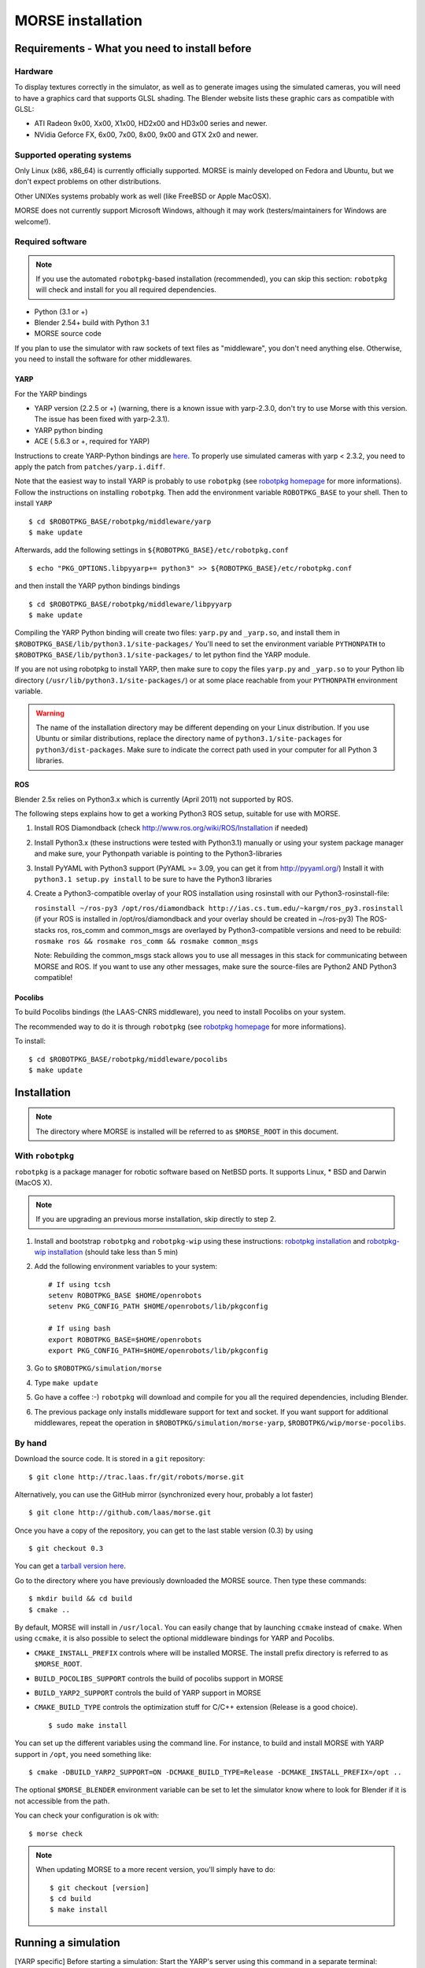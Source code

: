 MORSE installation 
==================

Requirements - What you need to install before 
----------------------------------------------

Hardware
++++++++

To display textures correctly in the simulator, as well as to generate images using the simulated cameras, you will need to have a graphics card that supports GLSL shading. The Blender website lists these graphic cars as compatible with GLSL:

- ATI Radeon 9x00, Xx00, X1x00, HD2x00 and HD3x00 series and newer.
- NVidia Geforce FX, 6x00, 7x00, 8x00, 9x00 and GTX 2x0 and newer.

Supported operating systems
+++++++++++++++++++++++++++

Only Linux (x86, x86_64) is currently officially supported. MORSE is mainly
developed on Fedora and Ubuntu, but we don't expect problems on other
distributions.

Other UNIXes systems probably work as well (like FreeBSD or Apple MacOSX).

MORSE does not currently support Microsoft Windows, although it may work
(testers/maintainers for Windows are welcome!).

Required software
+++++++++++++++++

.. note::
  If you use the automated ``robotpkg``-based installation (recommended), you can skip this section: 
  ``robotpkg`` will check and install for you all required dependencies.

- Python (3.1 or +)
- Blender 2.54+ build with Python 3.1
- MORSE source code
 
If you plan to use the simulator with raw sockets of text files as "middleware",
you don't need anything else. Otherwise, you need to install the software for other middlewares.

YARP 
~~~~

For the YARP bindings

- YARP version (2.2.5 or +) (warning, there is a known issue with yarp-2.3.0, don't try to use Morse with this version. The issue has been fixed with yarp-2.3.1).
- YARP python binding
- ACE ( 5.6.3 or +, required for YARP)

Instructions to create YARP-Python bindings are `here <http://eris.liralab.it/wiki/YARP_and_Python>`_.
To properly use simulated cameras with yarp < 2.3.2, you need to apply the patch from ``patches/yarp.i.diff``.


Note that the easiest way to install YARP is probably to use ``robotpkg`` (see `robotpkg homepage <http://homepages.laas.fr/mallet/robotpkg>`_ for more informations). Follow the instructions on installing ``robotpkg``. Then add the environment variable ``ROBOTPKG_BASE`` to your shell.
Then to install ``YARP`` ::

  $ cd $ROBOTPKG_BASE/robotpkg/middleware/yarp
  $ make update

Afterwards, add the following settings in ``${ROBOTPKG_BASE}/etc/robotpkg.conf`` ::

  $ echo "PKG_OPTIONS.libpyyarp+= python3" >> ${ROBOTPKG_BASE}/etc/robotpkg.conf

and then install the YARP python bindings bindings ::

  $ cd $ROBOTPKG_BASE/robotpkg/middleware/libpyyarp
  $ make update


Compiling the YARP Python binding will create two files: ``yarp.py`` and ``_yarp.so``, and install them in ``$ROBOTPKG_BASE/lib/python3.1/site-packages/``
You'll need to set the environment variable ``PYTHONPATH`` to ``$ROBOTPKG_BASE/lib/python3.1/site-packages/`` to let python find the YARP module.

If you are not using robotpkg to install YARP, then make sure to copy the files ``yarp.py`` and ``_yarp.so`` to your Python lib directory (``/usr/lib/python3.1/site-packages/``) or at some place reachable from your ``PYTHONPATH`` environment variable.

.. warning::
    The name of the installation directory may be different depending on your Linux distribution. If you use Ubuntu or similar distributions, replace the directory name of ``python3.1/site-packages`` for ``python3/dist-packages``. Make sure to indicate the correct path used in your computer for all Python 3 libraries.

ROS 
~~~

Blender 2.5x relies on Python3.x which is currently (April 2011) not supported by ROS.

The following steps explains how to get a working Python3 ROS setup, suitable for use with MORSE.

#. Install ROS Diamondback (check http://www.ros.org/wiki/ROS/Installation if needed)
#. Install Python3.x (these instructions were tested with Python3.1) manually
   or using your system package manager and make sure, your Pythonpath variable
   is pointing to the Python3-libraries
#. Install PyYAML with Python3 support (PyYAML >= 3.09, you can get it from http://pyyaml.org/)
   Install it with ``python3.1 setup.py install`` to be sure to have the Python3 libraries
#. Create a Python3-compatible overlay of your ROS installation using rosinstall with our Python3-rosinstall-file:
 
   ``rosinstall ~/ros-py3 /opt/ros/diamondback http://ias.cs.tum.edu/~kargm/ros_py3.rosinstall``
   (if your ROS is installed in /opt/ros/diamondback and your overlay should be created in ~/ros-py3)
   The ROS-stacks ros, ros_comm and common_msgs are overlayed by Python3-compatible versions and need to be rebuild:
   ``rosmake ros && rosmake ros_comm && rosmake common_msgs``

   Note: Rebuilding the common_msgs stack allows you to use all messages in
   this stack for communicating between MORSE and ROS. If you want to use any
   other messages, make sure the source-files are Python2 AND Python3
   compatible!


Pocolibs
~~~~~~~~

To build Pocolibs bindings (the LAAS-CNRS middleware), you need to install Pocolibs on your system.

The recommended way to do it is through ``robotpkg`` (see `robotpkg homepage <http://homepages.laas.fr/mallet/robotpkg>`_ for more informations).

To install::

  $ cd $ROBOTPKG_BASE/robotpkg/middleware/pocolibs
  $ make update


Installation 
------------

.. note::
    The directory where MORSE is installed will be referred to as ``$MORSE_ROOT`` in this document.

With ``robotpkg``
+++++++++++++++++

``robotpkg`` is a package manager for robotic software based on NetBSD ports.
It supports Linux, * BSD and Darwin (MacOS X).

.. Note::
	If you are upgrading an previous morse installation, skip directly to step 2.

#. Install and bootstrap ``robotpkg`` and ``robotpkg-wip`` using these
   instructions: `robotpkg installation <http://robotpkg.openrobots.org>`_ and 
   `robotpkg-wip installation <http://homepages.laas.fr/mallet/robotpkg-wip>`_
   (should take less than 5 min)
#. Add the following environment variables to your system::
    
    # If using tcsh
    setenv ROBOTPKG_BASE $HOME/openrobots
    setenv PKG_CONFIG_PATH $HOME/openrobots/lib/pkgconfig

    # If using bash
    export ROBOTPKG_BASE=$HOME/openrobots
    export PKG_CONFIG_PATH=$HOME/openrobots/lib/pkgconfig

#. Go to ``$ROBOTPKG/simulation/morse``
#. Type ``make update``
#. Go have a coffee :-) ``robotpkg`` will download and compile for you all the
   required dependencies, including Blender.
#. The previous package only installs middleware support for text and socket.
   If you want support for additional middlewares, repeat the operation in
   ``$ROBOTPKG/simulation/morse-yarp``, ``$ROBOTPKG/wip/morse-pocolibs``.

By hand
+++++++

Download the source code. It is stored in a ``git`` repository::

  $ git clone http://trac.laas.fr/git/robots/morse.git
  
Alternatively, you can use the GitHub mirror (synchronized every hour, probably a lot faster) ::
  
  $ git clone http://github.com/laas/morse.git
  
Once you have a copy of the repository, you can get to the last stable
version (0.3) by using ::
  
  $ git checkout 0.3
  
You can get a `tarball version here <https://github.com/laas/morse/tarball/0.3>`_. 

 
Go to the directory where you have previously downloaded the MORSE source. Then type these commands::

  $ mkdir build && cd build
  $ cmake ..

By default, MORSE will install in ``/usr/local``. You can easily change that by launching ``ccmake`` instead of ``cmake``.
When using ``ccmake``, it is also possible to select the optional middleware bindings for YARP and Pocolibs.

- ``CMAKE_INSTALL_PREFIX`` controls where will be installed MORSE. The install prefix directory is referred to as ``$MORSE_ROOT``.
- ``BUILD_POCOLIBS_SUPPORT`` controls the build of pocolibs support in MORSE
- ``BUILD_YARP2_SUPPORT`` controls the build of YARP support in MORSE
- ``CMAKE_BUILD_TYPE`` controls the optimization stuff for C/C++ extension (Release is a good choice). ::

  $ sudo make install

You can set up the different variables using the command line.
For instance, to build and install MORSE with YARP support in ``/opt``, you need something like::

  $ cmake -DBUILD_YARP2_SUPPORT=ON -DCMAKE_BUILD_TYPE=Release -DCMAKE_INSTALL_PREFIX=/opt ..

The optional ``$MORSE_BLENDER`` environment variable can be set to let the simulator know where to look for Blender if it is not accessible from the path.

You can check your configuration is ok with::

  $ morse check

.. note::
    When updating MORSE to a more recent version, you'll simply have to do::

    $ git checkout [version]
    $ cd build
    $ make install


Running a simulation 
--------------------

[YARP specific] Before starting a simulation: Start the YARP's server using this command in a separate terminal::

  $ yarp server

Launch MORSE by calling the executable::

  $ morse

Several options are available, check them with::

  $ morse help

Once launched, you can test the simulator by loading one of the example scenarii from ``$MORSE_ROOT/share/examples/morse/scenarii`` (.blend files).

To start a simulation, go on Blender and press :kbd:`P` to play the scenario.

Tips: If you have any problem to start to play a simulation: start ``blender``
from a terminal and send the error messages to <morse_dev@laas.fr>.
Note that certain scenario files are configured to use various middlewares, and will need the middleware manager to be started beforehand.

Testing
-------

To test the external control clients:

- On a text terminal, run the ``morse`` command
- Open the Blender file: ``$MORSE_ROOT/share/examples/morse/tutorials/tutorial-1-solved.blend``
- Start the simulation :kbd:`P`
- On a separate terminal, go to the root directory of the MORSE source code
- Run the Python program::

  $ python examples/morse/clients/atrv/socket_v_omega_client.py

- Follow the client program's instructions to send movement commands to the robot and to read information back
- To finish the simulation, press :kbd:`esc`
- To close Blender, press :kbd:`C-q`, and then :kbd:`enter`
